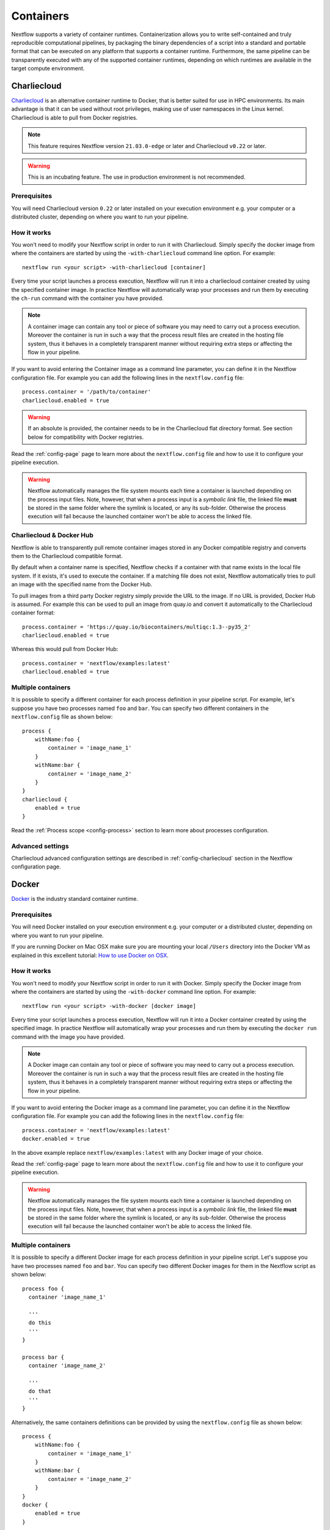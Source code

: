 .. _container-page:

**********
Containers
**********

Nextflow supports a variety of container runtimes. Containerization allows you to write
self-contained and truly reproducible computational pipelines, by packaging the binary
dependencies of a script into a standard and portable format that can be executed on any
platform that supports a container runtime. Furthermore, the same pipeline can be transparently
executed with any of the supported container runtimes, depending on which runtimes are available
in the target compute environment.

.. _container-charliecloud:

Charliecloud
============

`Charliecloud <https://hpc.github.io/charliecloud>`_ is an alternative container runtime to Docker, that is better
suited for use in HPC environments. Its main advantage is that it can be used without root privileges,
making use of user namespaces in the Linux kernel. Charliecloud is able to pull from Docker registries.

.. note::
    This feature requires Nextflow version ``21.03.0-edge`` or later and Charliecloud ``v0.22`` or later.

.. warning::
    This is an incubating feature. The use in production environment is not recommended.

Prerequisites
-------------

You will need Charliecloud version ``0.22`` or later installed on your execution environment e.g. your computer or a
distributed cluster, depending on where you want to run your pipeline.

How it works
------------

You won't need to modify your Nextflow script in order to run it with Charliecloud. Simply specify the docker image from
where the containers are started by using the ``-with-charliecloud`` command line option. For example::

  nextflow run <your script> -with-charliecloud [container]

Every time your script launches a process execution, Nextflow will run it into a charliecloud container created by using the
specified container image. In practice Nextflow will automatically wrap your processes and run them by executing the ``ch-run``
command with the container you have provided.

.. note:: A container image can contain any tool or piece of software you may need to carry out a process execution. Moreover the
  container is run in such a way that the process result files are created in the hosting file system, thus
  it behaves in a completely transparent manner without requiring extra steps or affecting the flow in your pipeline.

If you want to avoid entering the Container image as a command line parameter, you can define it in the Nextflow configuration
file. For example you can add the following lines in the ``nextflow.config`` file::

    process.container = '/path/to/container'
    charliecloud.enabled = true

.. warning::
    If an absolute is provided, the container needs to be in the Charliecloud flat directory format.
    See section below for compatibility with Docker registries.

Read the :ref:`config-page` page to learn more about the ``nextflow.config`` file and how to use it to configure
your pipeline execution.

.. warning::
    Nextflow automatically manages the file system mounts each time a container is launched depending on the process
    input files. Note, however, that when a process input is a *symbolic link* file, the linked file **must** be stored
    in the same folder where the symlink is located, or any its sub-folder. Otherwise the process execution will fail because the
    launched container won't be able to access the linked file.

Charliecloud & Docker Hub
-------------------------

Nextflow is able to transparently pull remote container images stored in any Docker compatible registry and converts
them to the Charliecloud compatible format.

By default when a container name is specified, Nextflow checks if a container with that name exists in the local file
system. If it exists, it's used to execute the container. If a matching file does not exist,
Nextflow automatically tries to pull an image with the specified name from the Docker Hub.

To pull images from a third party Docker registry simply provide the URL to the image. If no URL is provided,
Docker Hub is assumed. For example this can be used to pull an image from quay.io and convert it automatically
to the Charliecloud container format::

    process.container = 'https://quay.io/biocontainers/multiqc:1.3--py35_2'
    charliecloud.enabled = true
 
Whereas this would pull from Docker Hub::

    process.container = 'nextflow/examples:latest'
    charliecloud.enabled = true

Multiple containers
-------------------

It is possible to specify a different container for each process definition in your pipeline script. For example,
let's suppose you have two processes named ``foo`` and ``bar``. You can specify two different containers
in the ``nextflow.config`` file as shown below::

    process {
        withName:foo {
            container = 'image_name_1'
        }
        withName:bar {
            container = 'image_name_2'
        }
    }
    charliecloud {
        enabled = true
    }

Read the :ref:`Process scope <config-process>` section to learn more about processes configuration.

Advanced settings 
-----------------

Charliecloud advanced configuration settings are described in :ref:`config-charliecloud` section in the Nextflow
configuration page.


.. _container-docker:

Docker
======

`Docker <http://www.docker.io>`_ is the industry standard container runtime.

Prerequisites
-------------

You will need Docker installed on your execution environment e.g. your computer or a distributed cluster, depending
on where you want to run your pipeline.

If you are running Docker on Mac OSX make sure you are mounting your local ``/Users`` directory into the Docker VM as
explained in this excellent tutorial: `How to use Docker on OSX <http://viget.com/extend/how-to-use-docker-on-os-x-the-missing-guide>`_.

How it works
------------

You won't need to modify your Nextflow script in order to run it with Docker. Simply specify the Docker image from
where the containers are started by using the ``-with-docker`` command line option. For example::

  nextflow run <your script> -with-docker [docker image]

Every time your script launches a process execution, Nextflow will run it into a Docker container created by using the
specified image. In practice Nextflow will automatically wrap your processes and run them by executing the ``docker run``
command with the image you have provided.

.. note:: A Docker image can contain any tool or piece of software you may need to carry out a process execution. Moreover the
  container is run in such a way that the process result files are created in the hosting file system, thus
  it behaves in a completely transparent manner without requiring extra steps or affecting the flow in your pipeline.

If you want to avoid entering the Docker image as a command line parameter, you can define it in the Nextflow configuration
file. For example you can add the following lines in the ``nextflow.config`` file::

    process.container = 'nextflow/examples:latest'
    docker.enabled = true

In the above example replace ``nextflow/examples:latest`` with any Docker image of your choice.

Read the :ref:`config-page` page to learn more about the ``nextflow.config`` file and how to use it to configure
your pipeline execution.

.. warning::
    Nextflow automatically manages the file system mounts each time a container is launched depending on the process
    input files. Note, however, that when a process input is a *symbolic link* file, the linked file **must** be stored
    in the same folder where the symlink is located, or any its sub-folder. Otherwise the process execution will fail because the
    launched container won't be able to access the linked file.

Multiple containers
-------------------

It is possible to specify a different Docker image for each process definition in your pipeline script. Let's
suppose you have two processes named ``foo`` and ``bar``. You can specify two different Docker images for them
in the Nextflow script as shown below::

    process foo {
      container 'image_name_1'

      '''
      do this
      '''
    }

    process bar {
      container 'image_name_2'

      '''
      do that
      '''
    }


Alternatively, the same containers definitions can be provided by using the ``nextflow.config`` file as shown below::

    process {
        withName:foo {
            container = 'image_name_1'
        }
        withName:bar {
            container = 'image_name_2'
        }
    }
    docker {
        enabled = true
    }


Read the :ref:`Process scope <config-process>` section to learn more about processes configuration.

Advanced settings
-----------------

Docker advanced configuration settings are described in :ref:`config-docker` section in the Nextflow configuration page.


.. _container-podman:

Podman
======

`Podman <http://www.podman.io>`_ is a drop-in replacement for Docker that can run containers with or without root privileges.

.. note::
    This feature requires Nextflow version ``20.01.0`` or later.

.. warning::
    This is an incubating feature. The use in production environment is not recommended.

Prerequisites
-------------

You will need Podman installed on your execution environment e.g. your computer or a distributed cluster, depending
on where you want to run your pipeline. Running in rootless mode requires appropriate OS configuration. Due to current
Podman limits using cpuset for cpus and memory such is only possible using sudo.

How it works
------------

You won't need to modify your Nextflow script in order to run it with Podman. Simply specify the Podman image from
where the containers are started by using the ``-with-podman`` command line option. For example::

  nextflow run <your script> -with-podman [OCI container image]

Every time your script launches a process execution, Nextflow will run it into a Podman container created by using the
specified image. In practice Nextflow will automatically wrap your processes and run them by executing the ``podman run``
command with the image you have provided.

.. note:: A OCI container image can contain any tool or piece of software you may need to carry out a process execution. Moreover the
  container is run in such a way that the process result files are created in the hosting file system, thus
  it behaves in a completely transparent manner without requiring extra steps or affecting the flow in your pipeline.

If you want to avoid entering the Podman image as a command line parameter, you can define it in the Nextflow configuration
file. For example you can add the following lines in the ``nextflow.config`` file::

    process.container = 'nextflow/examples:latest'
    podman.enabled = true

In the above example replace ``nextflow/examples:latest`` with any Podman image of your choice.

Read the :ref:`config-page` page to learn more about the ``nextflow.config`` file and how to use it to configure
your pipeline execution.

.. warning::
    Nextflow automatically manages the file system mounts each time a container is launched depending on the process
    input files. Note, however, that when a process input is a *symbolic link* file, the linked file **must** be stored
    in the same folder where the symlink is located, or any its sub-folder. Otherwise the process execution will fail because the
    launched container won't be able to access the linked file.

Multiple containers
-------------------

It is possible to specify a different container image for each process definition in your pipeline script. Let's
suppose you have two processes named ``foo`` and ``bar``. You can specify two different container images for them
in the Nextflow script as shown below::

    process foo {
      container 'image_name_1'

      '''
      do this
      '''
    }

    process bar {
      container 'image_name_2'

      '''
      do that
      '''
    }

Alternatively, the same containers definitions can be provided by using the ``nextflow.config`` file as shown below::

    process {
        withName:foo {
            container = 'image_name_1'
        }
        withName:bar {
            container = 'image_name_2'
        }
    }
    podman {
        enabled = true
    }

Read the :ref:`Process scope <config-process>` section to learn more about processes configuration.

Advanced settings 
-----------------

Podman advanced configuration settings are described in :ref:`config-podman` section in the Nextflow configuration page.


.. _container-shifter:

Shifter
=======

`Shifter <https://docs.nersc.gov/programming/shifter/overview/>`_ is an alternative container runtime to
Docker. Shifter works by converting Docker images to a common format that can then be
distributed and launched on HPC systems. The user interface to Shifter enables a user to select an image
from `Docker Hub <https://hub.docker.com/>`_ and then submit jobs which run entirely within the container.

Prerequisites
-------------

You need Shifter and Shifter image gateway installed in your execution environment, i.e: your personal computed or the
entry node of a distributed cluster. In the case of the distributed cluster case, you should have Shifter installed on
all of the compute nodes and the ``shifterimg`` command should also be available and Shifter properly setup to access the
Image gateway, for more information see the `official documentation <https://github.com/NERSC/shifter/tree/master/doc>`_.

.. note:: This feature requires Shifter version 18.03 (or later) and Nextflow 19.10.0 (or later).

Images
------

Shifter converts a docker image to squashfs layers which are distributed and launched in the cluster. For more information on
how to build Shifter images see the `official documentation <https://docs.nersc.gov/programming/shifter/how-to-use/#building-shifter-images>`_.

How it works
------------

The integration for Shifter, at this time, requires you to set up the following parameters in your config file::

  process.container = "dockerhub_user/image_name:image_tag"
  shifter.enabled = true

and it will always try to search the Docker Hub registry for the images.

.. note:: if you do not specify an image tag it will fetch the 'latest' tag by default.

Multiple containers
-------------------

It is possible to specify a different Shifter image for each process definition in your pipeline script. For example,
let's suppose you have two processes named ``foo`` and ``bar``. You can specify two different Shifter images
specifying them in the ``nextflow.config`` file as shown below::

    process {
        withName:foo {
            container = 'image_name_1'
        }
        withName:bar {
            container = 'image_name_2'
        }
    }
    shifter {
        enabled = true
    }

Read the :ref:`Process scope <config-process>` section to learn more about processes configuration.


.. _container-singularity:

Singularity
===========

`Singularity <http://singularity.lbl.gov/>`_ is an alternative container runtime to Docker. The main advantages
of Singularity are that it can be used without root privileges and it doesn't require a separate daemon process.
These, along with other features such as support for autofs mounts, makes Singularity
better suited to the requirements of HPC workloads. Singularity is able to use existing Docker images and can pull from Docker
registries.

Prerequisites
-------------

You will need Singularity installed on your execution environment e.g. your computer or a distributed cluster, depending
on where you want to run your pipeline.

Images
------

Singularity makes use of a container image file, which physically contains the container. Refer to the `Singularity
documentation <https://www.sylabs.io/docs/>`_ to learn how create Singularity images.

Singularity allows paths that do not currently exist within the container to be created
and mounted dynamically by specifying them on the command line. However this feature is only supported on hosts
that support the `Overlay file system <https://en.wikipedia.org/wiki/OverlayFS>`_ and is not enabled by default.

.. note::
    Nextflow expects that data paths are defined system wide, and your Singularity images need to be created having the
    mount paths defined in the container file system.

If your Singularity installation support the `user bind control` feature,
enable the Nextflow support for that by defining the ``singularity.autoMounts = true`` setting in the Nextflow
configuration file.

How it works
------------

The integration for Singularity follows the same execution model implemented for Docker. You won't need to modify your
Nextflow script in order to run it with Singularity. Simply specify the Singularity image
file from where the containers are started by using the ``-with-singularity`` command line option. For example::

  nextflow run <your script> -with-singularity [singularity image file]

Every time your script launches a process execution, Nextflow will run it into a Singularity container created by using the
specified image. In practice Nextflow will automatically wrap your processes and launch them by running the
``singularity exec`` command with the image you have provided.

.. note:: A Singularity image can contain any tool or piece of software you may need to carry out a process execution.
  Moreover the container is run in such a way that the process result files are created in the hosting file system, thus
  it behaves in a completely transparent manner without requiring extra steps or affecting the flow in your pipeline.

If you want to avoid entering the Singularity image as a command line parameter, you can define it in the Nextflow
configuration file. For example you can add the following lines in the ``nextflow.config`` file::

    process.container = '/path/to/singularity.img'
    singularity.enabled = true

In the above example replace ``/path/to/singularity.img`` with any Singularity image of your choice.

Read the :ref:`config-page` page to learn more about the ``nextflow.config`` file and how to use it to configure
your pipeline execution.

.. note::
   Unlike Docker, Nextflow does not mount automatically host paths in the container when using Singularity.
   It expects they are configure and mounted system wide by the Singularity runtime. If your Singularity installation
   allows `user defined bind points` read the :ref:`Singularity configuration <config-singularity>` section to learn
   how to enable Nextflow auto mounts.

.. warning::
    When a process input is a *symbolic link* file, make sure the linked file **is** stored in a host folder that is
    accessible from a bind path defined in your Singularity installation. Otherwise the process execution will fail
    because the launched container won't be able to access the linked file.

Multiple containers
-------------------

It is possible to specify a different Singularity image for each process definition in your pipeline script. For example,
let's suppose you have two processes named ``foo`` and ``bar``. You can specify two different Singularity images
specifing them in the ``nextflow.config`` file as shown below::

    process {
        withName:foo {
            container = 'image_name_1'
        }
        withName:bar {
            container = 'image_name_2'
        }
    }
    singularity {
        enabled = true
    }


Read the :ref:`Process scope <config-process>` section to learn more about processes configuration.

Singularity & Docker Hub
------------------------

Nextflow is able to transparently pull remote container images stored in the `Singularity-Hub <https://singularity-hub.org/>`_,
`Singularity Library <https://cloud.sylabs.io/library/>`_, or any Docker compatible registry.

.. note:: This feature requires you have installed Singularity 2.3.x or higher

By default when a container name is specified, Nextflow checks if an image file with that name exists in the local file
system. If that image file exists, it's used to execute the container. If a matching file does not exist,
Nextflow automatically tries to pull an image with the specified name from the Docker Hub.

If you want Nextflow to check only for local file images, prefix the container name with the ``file://`` pseudo-protocol.
For example::

    process.container = 'file:///path/to/singularity.img'
    singularity.enabled = true

.. warning:: Note the use of triple ``/`` to specify an **absolute** file path, otherwise the path is interpreted as
 relative to the workflow launching directory.

To pull images from the Singularity Hub or a third party Docker registry simply prefix the image name
with the ``shub://``, ``docker://`` or ``docker-daemon://`` pseudo-protocol as required by the Singularity tool. For example::

    process.container = 'docker://quay.io/biocontainers/multiqc:1.3--py35_2'
    singularity.enabled = true
    
.. note:: As of Nextflow v0.27 you no longer need to specify `docker://` to pull from a Docker repository. Nextflow will automatically add it to your image name when Singularity is enabled. Additionally, the Docker engine will not work with containers specified as `docker://`. 

Nextflow version 18.10 introduced support for the `Singularity Library <https://cloud.sylabs.io/library/>`_ repository. This feature also requires Singularity 3.0::
   
   process.container = 'library://library/default/alpine:3.8'

The pseudo-protocol allows you to import Singularity using a local Docker installation instead of downloading
the container image from the Docker registry. It requires Nextflow 19.04.0 or later and Singularity 3.0.3 or later.

.. note:: This feature requires the availability of the ``singularity`` tool in the computer
  where the workflow execution is launched (other than the computing nodes).

Nextflow caches those images in the ``singularity`` directory in the pipeline work directory by default. However it is
suggest to provide a centralised caching directory by using either the ``NXF_SINGULARITY_CACHEDIR`` environment variable
or the ``singularity.cacheDir`` setting in the Nextflow config file.

As of version ``21.09.0-edge``, when looking for a Singularity image file, Nextflow before checks the *library* directory,
if the image file is not found, the *cache* directory is used as usual. The library directory can be defined either using
the ``NXF_SINGULARITY_LIBRARYDIR`` environment variable or the ``singularity.libraryDir`` configuration setting (the
latter overrides the former).

.. warning:: When using a computing cluster the Singularity cache directory must be a shared folder accessible
  to all computing nodes.

.. error::  When pulling Docker images Singularity may be unable to determine the container size if the image was
  stored by using an old Docker format, resulting in a pipeline execution error. See the Singularity documentation for details.

Advanced settings
-----------------

Singularity advanced configuration settings are described in :ref:`config-singularity` section in the Nextflow
configuration page.
